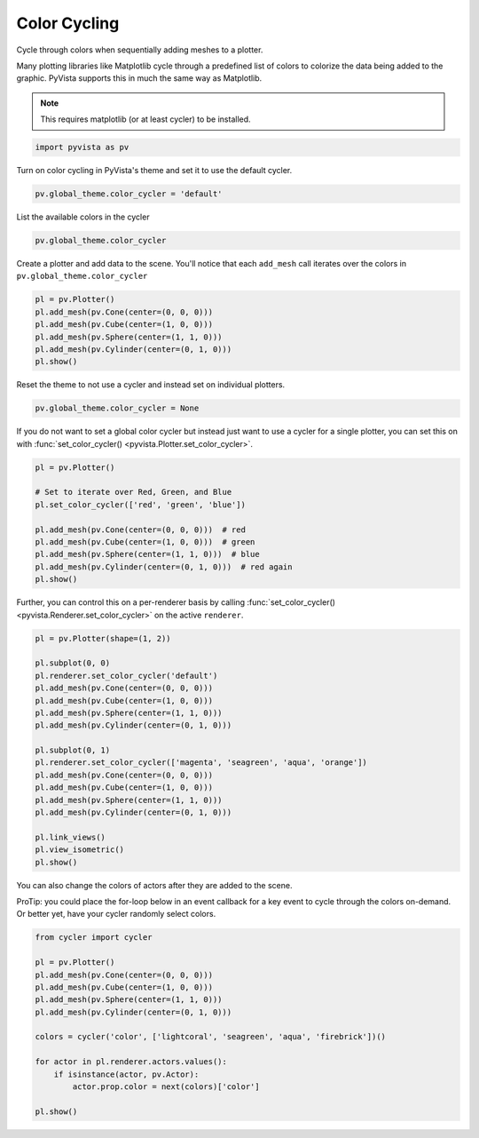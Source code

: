 
.. DO NOT EDIT.
.. THIS FILE WAS AUTOMATICALLY GENERATED BY SPHINX-GALLERY.
.. TO MAKE CHANGES, EDIT THE SOURCE PYTHON FILE:
.. "examples/02-plot/color_cycler.py"
.. LINE NUMBERS ARE GIVEN BELOW.

.. only:: html

    .. note::
        :class: sphx-glr-download-link-note

        Click :ref:`here <sphx_glr_download_examples_02-plot_color_cycler.py>`
        to download the full example code

.. rst-class:: sphx-glr-example-title

.. _sphx_glr_examples_02-plot_color_cycler.py:


.. _color_cycler_example:

Color Cycling
~~~~~~~~~~~~~

Cycle through colors when sequentially adding meshes to a plotter.

.. GENERATED FROM PYTHON SOURCE LINES 10-16

Many plotting libraries like Matplotlib cycle through a predefined list of
colors to colorize the data being added to the graphic. PyVista supports
this in much the same way as Matplotlib.

.. note::
   This requires matplotlib (or at least cycler) to be installed.

.. GENERATED FROM PYTHON SOURCE LINES 16-19

.. code-block:: default


    import pyvista as pv








.. GENERATED FROM PYTHON SOURCE LINES 21-23

Turn on color cycling in PyVista's theme and set it to use the default
cycler.

.. GENERATED FROM PYTHON SOURCE LINES 23-25

.. code-block:: default

    pv.global_theme.color_cycler = 'default'








.. GENERATED FROM PYTHON SOURCE LINES 26-27

List the available colors in the cycler

.. GENERATED FROM PYTHON SOURCE LINES 27-29

.. code-block:: default

    pv.global_theme.color_cycler






.. raw:: html

    <div class="output_subarea output_html rendered_html output_result">
    <table><th>'color'</th><tr><td>'#1f77b4'</td></tr><tr><td>'#ff7f0e'</td></tr><tr><td>'#2ca02c'</td></tr><tr><td>'#d62728'</td></tr><tr><td>'#9467bd'</td></tr><tr><td>'#8c564b'</td></tr><tr><td>'#e377c2'</td></tr><tr><td>'#7f7f7f'</td></tr><tr><td>'#bcbd22'</td></tr><tr><td>'#17becf'</td></tr></table>
    </div>
    <br />
    <br />

.. GENERATED FROM PYTHON SOURCE LINES 30-32

Create a plotter and add data to the scene. You'll notice that each
``add_mesh`` call iterates over the colors in ``pv.global_theme.color_cycler``

.. GENERATED FROM PYTHON SOURCE LINES 32-39

.. code-block:: default

    pl = pv.Plotter()
    pl.add_mesh(pv.Cone(center=(0, 0, 0)))
    pl.add_mesh(pv.Cube(center=(1, 0, 0)))
    pl.add_mesh(pv.Sphere(center=(1, 1, 0)))
    pl.add_mesh(pv.Cylinder(center=(0, 1, 0)))
    pl.show()




.. image-sg:: /examples/02-plot/images/sphx_glr_color_cycler_001.png
   :alt: color cycler
   :srcset: /examples/02-plot/images/sphx_glr_color_cycler_001.png
   :class: sphx-glr-single-img





.. GENERATED FROM PYTHON SOURCE LINES 40-41

Reset the theme to not use a cycler and instead set on individual plotters.

.. GENERATED FROM PYTHON SOURCE LINES 41-43

.. code-block:: default

    pv.global_theme.color_cycler = None








.. GENERATED FROM PYTHON SOURCE LINES 44-47

If you do not want to set a global color cycler but instead just want to
use a cycler for a single plotter, you can set this on with
:func:`set_color_cycler() <pyvista.Plotter.set_color_cycler>`.

.. GENERATED FROM PYTHON SOURCE LINES 47-58

.. code-block:: default

    pl = pv.Plotter()

    # Set to iterate over Red, Green, and Blue
    pl.set_color_cycler(['red', 'green', 'blue'])

    pl.add_mesh(pv.Cone(center=(0, 0, 0)))  # red
    pl.add_mesh(pv.Cube(center=(1, 0, 0)))  # green
    pl.add_mesh(pv.Sphere(center=(1, 1, 0)))  # blue
    pl.add_mesh(pv.Cylinder(center=(0, 1, 0)))  # red again
    pl.show()




.. image-sg:: /examples/02-plot/images/sphx_glr_color_cycler_002.png
   :alt: color cycler
   :srcset: /examples/02-plot/images/sphx_glr_color_cycler_002.png
   :class: sphx-glr-single-img





.. GENERATED FROM PYTHON SOURCE LINES 59-62

Further, you can control this on a per-renderer basis by calling
:func:`set_color_cycler() <pyvista.Renderer.set_color_cycler>` on the active
``renderer``.

.. GENERATED FROM PYTHON SOURCE LINES 62-83

.. code-block:: default

    pl = pv.Plotter(shape=(1, 2))

    pl.subplot(0, 0)
    pl.renderer.set_color_cycler('default')
    pl.add_mesh(pv.Cone(center=(0, 0, 0)))
    pl.add_mesh(pv.Cube(center=(1, 0, 0)))
    pl.add_mesh(pv.Sphere(center=(1, 1, 0)))
    pl.add_mesh(pv.Cylinder(center=(0, 1, 0)))

    pl.subplot(0, 1)
    pl.renderer.set_color_cycler(['magenta', 'seagreen', 'aqua', 'orange'])
    pl.add_mesh(pv.Cone(center=(0, 0, 0)))
    pl.add_mesh(pv.Cube(center=(1, 0, 0)))
    pl.add_mesh(pv.Sphere(center=(1, 1, 0)))
    pl.add_mesh(pv.Cylinder(center=(0, 1, 0)))

    pl.link_views()
    pl.view_isometric()
    pl.show()





.. image-sg:: /examples/02-plot/images/sphx_glr_color_cycler_003.png
   :alt: color cycler
   :srcset: /examples/02-plot/images/sphx_glr_color_cycler_003.png
   :class: sphx-glr-single-img





.. GENERATED FROM PYTHON SOURCE LINES 84-89

You can also change the colors of actors after they are added to the scene.

ProTip: you could place the for-loop below in an event callback for a key
event to cycle through the colors on-demand. Or better yet, have your cycler
randomly select colors.

.. GENERATED FROM PYTHON SOURCE LINES 89-104

.. code-block:: default

    from cycler import cycler

    pl = pv.Plotter()
    pl.add_mesh(pv.Cone(center=(0, 0, 0)))
    pl.add_mesh(pv.Cube(center=(1, 0, 0)))
    pl.add_mesh(pv.Sphere(center=(1, 1, 0)))
    pl.add_mesh(pv.Cylinder(center=(0, 1, 0)))

    colors = cycler('color', ['lightcoral', 'seagreen', 'aqua', 'firebrick'])()

    for actor in pl.renderer.actors.values():
        if isinstance(actor, pv.Actor):
            actor.prop.color = next(colors)['color']

    pl.show()



.. image-sg:: /examples/02-plot/images/sphx_glr_color_cycler_004.png
   :alt: color cycler
   :srcset: /examples/02-plot/images/sphx_glr_color_cycler_004.png
   :class: sphx-glr-single-img






.. rst-class:: sphx-glr-timing

   **Total running time of the script:** ( 0 minutes  0.865 seconds)


.. _sphx_glr_download_examples_02-plot_color_cycler.py:

.. only:: html

  .. container:: sphx-glr-footer sphx-glr-footer-example


    .. container:: sphx-glr-download sphx-glr-download-python

      :download:`Download Python source code: color_cycler.py <color_cycler.py>`

    .. container:: sphx-glr-download sphx-glr-download-jupyter

      :download:`Download Jupyter notebook: color_cycler.ipynb <color_cycler.ipynb>`


.. only:: html

 .. rst-class:: sphx-glr-signature

    `Gallery generated by Sphinx-Gallery <https://sphinx-gallery.github.io>`_
